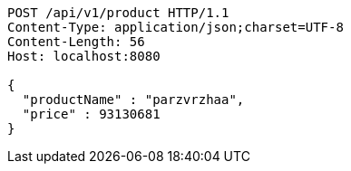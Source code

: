 [source,http,options="nowrap"]
----
POST /api/v1/product HTTP/1.1
Content-Type: application/json;charset=UTF-8
Content-Length: 56
Host: localhost:8080

{
  "productName" : "parzvrzhaa",
  "price" : 93130681
}
----
